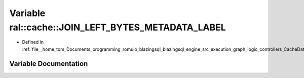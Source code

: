 .. _exhale_variable_CacheData_8h_1a9ed4de4b12a7814127b8c8eec0c30e89:

Variable ral::cache::JOIN_LEFT_BYTES_METADATA_LABEL
===================================================

- Defined in :ref:`file__home_tom_Documents_programming_romulo_blazingsql_blazingsql_engine_src_execution_graph_logic_controllers_CacheData.h`


Variable Documentation
----------------------


.. doxygenvariable:: ral::cache::JOIN_LEFT_BYTES_METADATA_LABEL
